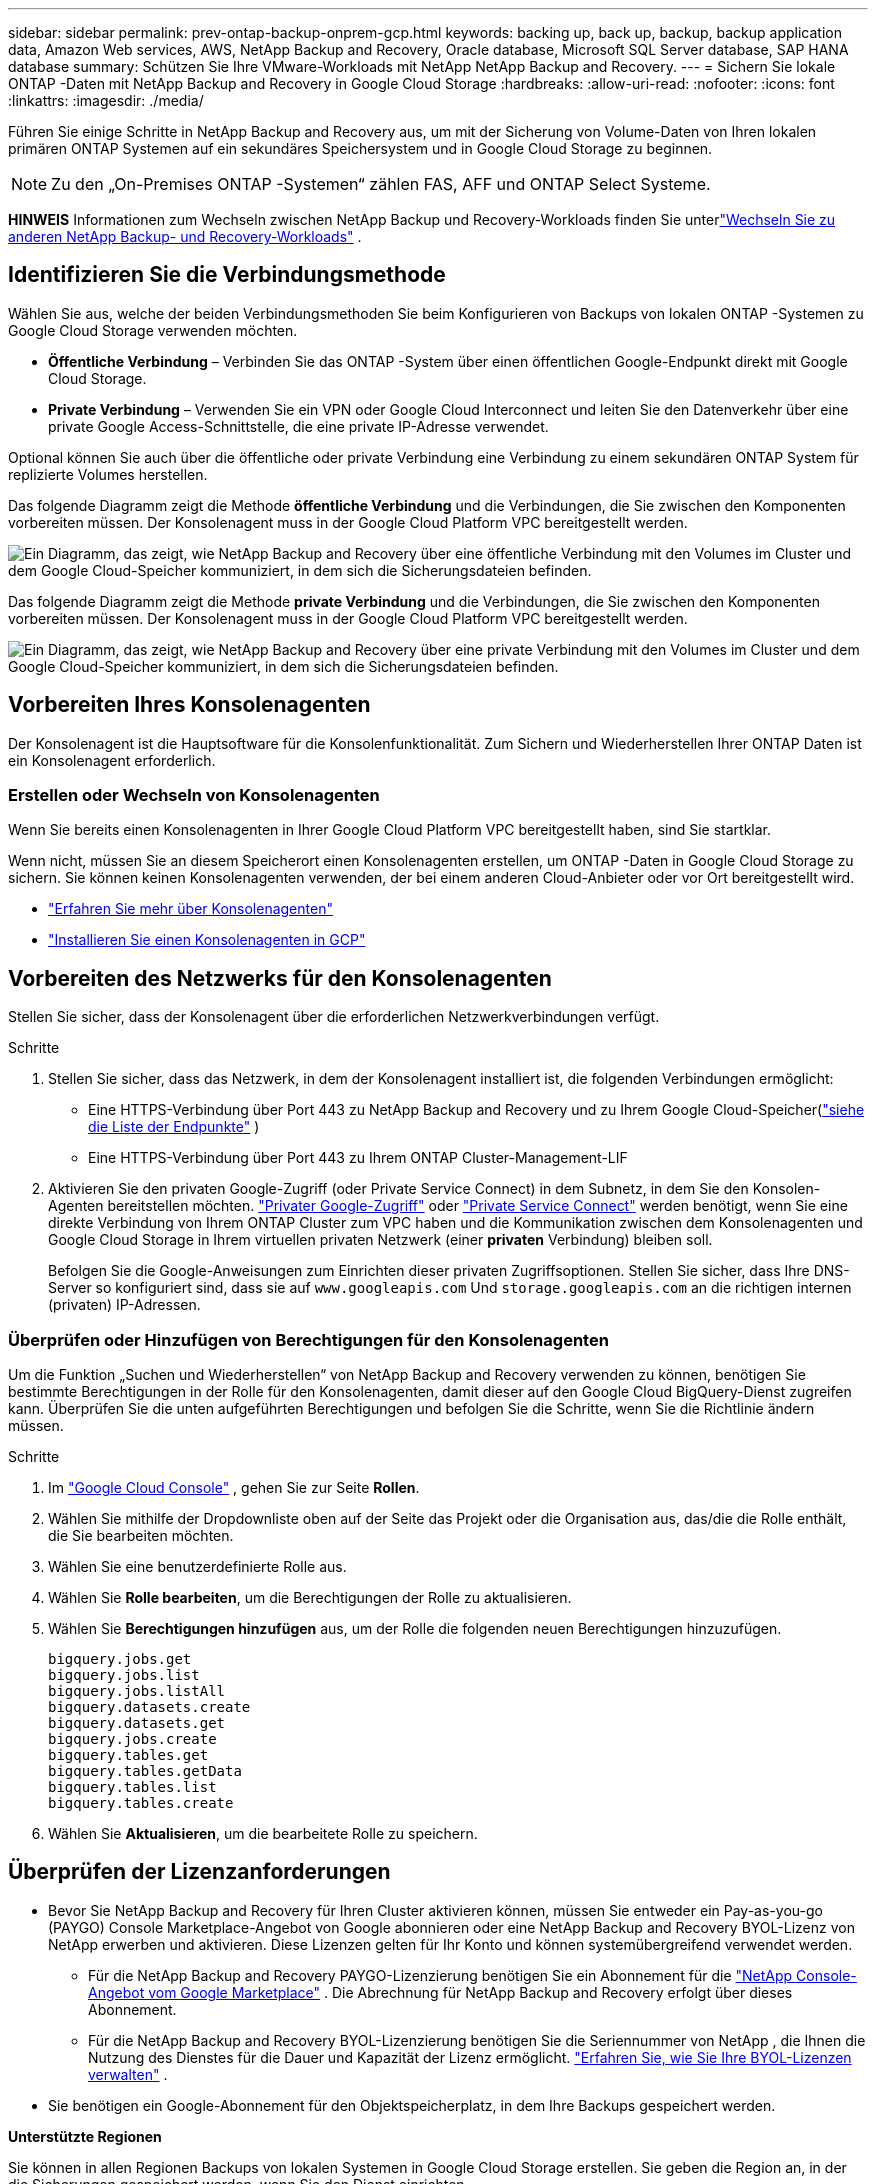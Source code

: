 ---
sidebar: sidebar 
permalink: prev-ontap-backup-onprem-gcp.html 
keywords: backing up, back up, backup, backup application data, Amazon Web services, AWS, NetApp Backup and Recovery, Oracle database, Microsoft SQL Server database, SAP HANA database 
summary: Schützen Sie Ihre VMware-Workloads mit NetApp NetApp Backup and Recovery. 
---
= Sichern Sie lokale ONTAP -Daten mit NetApp Backup and Recovery in Google Cloud Storage
:hardbreaks:
:allow-uri-read: 
:nofooter: 
:icons: font
:linkattrs: 
:imagesdir: ./media/


[role="lead"]
Führen Sie einige Schritte in NetApp Backup and Recovery aus, um mit der Sicherung von Volume-Daten von Ihren lokalen primären ONTAP Systemen auf ein sekundäres Speichersystem und in Google Cloud Storage zu beginnen.


NOTE: Zu den „On-Premises ONTAP -Systemen“ zählen FAS, AFF und ONTAP Select Systeme.

[]
====
*HINWEIS* Informationen zum Wechseln zwischen NetApp Backup und Recovery-Workloads finden Sie unterlink:br-start-switch-ui.html["Wechseln Sie zu anderen NetApp Backup- und Recovery-Workloads"] .

====


== Identifizieren Sie die Verbindungsmethode

Wählen Sie aus, welche der beiden Verbindungsmethoden Sie beim Konfigurieren von Backups von lokalen ONTAP -Systemen zu Google Cloud Storage verwenden möchten.

* *Öffentliche Verbindung* – Verbinden Sie das ONTAP -System über einen öffentlichen Google-Endpunkt direkt mit Google Cloud Storage.
* *Private Verbindung* – Verwenden Sie ein VPN oder Google Cloud Interconnect und leiten Sie den Datenverkehr über eine private Google Access-Schnittstelle, die eine private IP-Adresse verwendet.


Optional können Sie auch über die öffentliche oder private Verbindung eine Verbindung zu einem sekundären ONTAP System für replizierte Volumes herstellen.

Das folgende Diagramm zeigt die Methode *öffentliche Verbindung* und die Verbindungen, die Sie zwischen den Komponenten vorbereiten müssen. Der Konsolenagent muss in der Google Cloud Platform VPC bereitgestellt werden.

image:diagram_cloud_backup_onprem_gcp_public.png["Ein Diagramm, das zeigt, wie NetApp Backup and Recovery über eine öffentliche Verbindung mit den Volumes im Cluster und dem Google Cloud-Speicher kommuniziert, in dem sich die Sicherungsdateien befinden."]

Das folgende Diagramm zeigt die Methode *private Verbindung* und die Verbindungen, die Sie zwischen den Komponenten vorbereiten müssen. Der Konsolenagent muss in der Google Cloud Platform VPC bereitgestellt werden.

image:diagram_cloud_backup_onprem_gcp_private.png["Ein Diagramm, das zeigt, wie NetApp Backup and Recovery über eine private Verbindung mit den Volumes im Cluster und dem Google Cloud-Speicher kommuniziert, in dem sich die Sicherungsdateien befinden."]



== Vorbereiten Ihres Konsolenagenten

Der Konsolenagent ist die Hauptsoftware für die Konsolenfunktionalität.  Zum Sichern und Wiederherstellen Ihrer ONTAP Daten ist ein Konsolenagent erforderlich.



=== Erstellen oder Wechseln von Konsolenagenten

Wenn Sie bereits einen Konsolenagenten in Ihrer Google Cloud Platform VPC bereitgestellt haben, sind Sie startklar.

Wenn nicht, müssen Sie an diesem Speicherort einen Konsolenagenten erstellen, um ONTAP -Daten in Google Cloud Storage zu sichern.  Sie können keinen Konsolenagenten verwenden, der bei einem anderen Cloud-Anbieter oder vor Ort bereitgestellt wird.

* https://docs.netapp.com/us-en/console-setup-admin/concept-connectors.html["Erfahren Sie mehr über Konsolenagenten"^]
* https://docs.netapp.com/us-en/console-setup-admin/task-quick-start-connector-google.html["Installieren Sie einen Konsolenagenten in GCP"^]




== Vorbereiten des Netzwerks für den Konsolenagenten

Stellen Sie sicher, dass der Konsolenagent über die erforderlichen Netzwerkverbindungen verfügt.

.Schritte
. Stellen Sie sicher, dass das Netzwerk, in dem der Konsolenagent installiert ist, die folgenden Verbindungen ermöglicht:
+
** Eine HTTPS-Verbindung über Port 443 zu NetApp Backup and Recovery und zu Ihrem Google Cloud-Speicher(https://docs.netapp.com/us-en/console-setup-admin/task-set-up-networking-google.html#endpoints-contacted-for-day-to-day-operations["siehe die Liste der Endpunkte"^] )
** Eine HTTPS-Verbindung über Port 443 zu Ihrem ONTAP Cluster-Management-LIF


. Aktivieren Sie den privaten Google-Zugriff (oder Private Service Connect) in dem Subnetz, in dem Sie den Konsolen-Agenten bereitstellen möchten. https://cloud.google.com/vpc/docs/configure-private-google-access["Privater Google-Zugriff"^] oder https://cloud.google.com/vpc/docs/configure-private-service-connect-apis#on-premises["Private Service Connect"^] werden benötigt, wenn Sie eine direkte Verbindung von Ihrem ONTAP Cluster zum VPC haben und die Kommunikation zwischen dem Konsolenagenten und Google Cloud Storage in Ihrem virtuellen privaten Netzwerk (einer *privaten* Verbindung) bleiben soll.
+
Befolgen Sie die Google-Anweisungen zum Einrichten dieser privaten Zugriffsoptionen.  Stellen Sie sicher, dass Ihre DNS-Server so konfiguriert sind, dass sie auf `www.googleapis.com` Und `storage.googleapis.com` an die richtigen internen (privaten) IP-Adressen.





=== Überprüfen oder Hinzufügen von Berechtigungen für den Konsolenagenten

Um die Funktion „Suchen und Wiederherstellen“ von NetApp Backup and Recovery verwenden zu können, benötigen Sie bestimmte Berechtigungen in der Rolle für den Konsolenagenten, damit dieser auf den Google Cloud BigQuery-Dienst zugreifen kann.  Überprüfen Sie die unten aufgeführten Berechtigungen und befolgen Sie die Schritte, wenn Sie die Richtlinie ändern müssen.

.Schritte
. Im https://console.cloud.google.com["Google Cloud Console"^] , gehen Sie zur Seite *Rollen*.
. Wählen Sie mithilfe der Dropdownliste oben auf der Seite das Projekt oder die Organisation aus, das/die die Rolle enthält, die Sie bearbeiten möchten.
. Wählen Sie eine benutzerdefinierte Rolle aus.
. Wählen Sie *Rolle bearbeiten*, um die Berechtigungen der Rolle zu aktualisieren.
. Wählen Sie *Berechtigungen hinzufügen* aus, um der Rolle die folgenden neuen Berechtigungen hinzuzufügen.
+
[source, json]
----
bigquery.jobs.get
bigquery.jobs.list
bigquery.jobs.listAll
bigquery.datasets.create
bigquery.datasets.get
bigquery.jobs.create
bigquery.tables.get
bigquery.tables.getData
bigquery.tables.list
bigquery.tables.create
----
. Wählen Sie *Aktualisieren*, um die bearbeitete Rolle zu speichern.




== Überprüfen der Lizenzanforderungen

* Bevor Sie NetApp Backup and Recovery für Ihren Cluster aktivieren können, müssen Sie entweder ein Pay-as-you-go (PAYGO) Console Marketplace-Angebot von Google abonnieren oder eine NetApp Backup and Recovery BYOL-Lizenz von NetApp erwerben und aktivieren.  Diese Lizenzen gelten für Ihr Konto und können systemübergreifend verwendet werden.
+
** Für die NetApp Backup and Recovery PAYGO-Lizenzierung benötigen Sie ein Abonnement für die https://console.cloud.google.com/marketplace/details/netapp-cloudmanager/cloud-manager?supportedpurview=project["NetApp Console-Angebot vom Google Marketplace"^] .  Die Abrechnung für NetApp Backup and Recovery erfolgt über dieses Abonnement.
** Für die NetApp Backup and Recovery BYOL-Lizenzierung benötigen Sie die Seriennummer von NetApp , die Ihnen die Nutzung des Dienstes für die Dauer und Kapazität der Lizenz ermöglicht. link:br-start-licensing.html["Erfahren Sie, wie Sie Ihre BYOL-Lizenzen verwalten"] .


* Sie benötigen ein Google-Abonnement für den Objektspeicherplatz, in dem Ihre Backups gespeichert werden.


*Unterstützte Regionen*

Sie können in allen Regionen Backups von lokalen Systemen in Google Cloud Storage erstellen.  Sie geben die Region an, in der die Sicherungen gespeichert werden, wenn Sie den Dienst einrichten.



== Bereiten Sie Ihre ONTAP -Cluster vor

Sie müssen Ihr lokales ONTAP Quellsystem und alle sekundären lokalen ONTAP oder Cloud Volumes ONTAP Systeme vorbereiten.

Die Vorbereitung Ihrer ONTAP Cluster umfasst die folgenden Schritte:

* Entdecken Sie Ihre ONTAP -Systeme in der NetApp Konsole
* Überprüfen der ONTAP Systemanforderungen
* Überprüfen Sie die ONTAP Netzwerkanforderungen für die Datensicherung im Objektspeicher
* Überprüfen Sie die ONTAP Netzwerkanforderungen für die Replikation von Volumes




=== Entdecken Sie Ihre ONTAP -Systeme in der NetApp Konsole

Sowohl Ihr lokales ONTAP Quellsystem als auch alle sekundären lokalen ONTAP oder Cloud Volumes ONTAP -Systeme müssen auf der Seite *Systeme* der NetApp Konsole verfügbar sein.

Sie müssen die IP-Adresse der Clusterverwaltung und das Kennwort für das Administratorbenutzerkonto kennen, um den Cluster hinzuzufügen. https://docs.netapp.com/us-en/storage-management-ontap-onprem/task-discovering-ontap.html["Erfahren Sie, wie Sie einen Cluster erkennen"^] .



=== Überprüfen der ONTAP Systemanforderungen

Stellen Sie sicher, dass die folgenden ONTAP Anforderungen erfüllt sind:

* Mindestens ONTAP 9.8; ONTAP 9.8P13 und höher wird empfohlen.
* Eine SnapMirror -Lizenz (im Premium-Paket oder Datenschutz-Paket enthalten).
+
*Hinweis:* Das „Hybrid Cloud Bundle“ ist bei der Verwendung von NetApp Backup and Recovery nicht erforderlich.

+
Erfahren Sie, wie Sie https://docs.netapp.com/us-en/ontap/system-admin/manage-licenses-concept.html["Verwalten Sie Ihre Cluster-Lizenzen"^] .

* Uhrzeit und Zeitzone sind richtig eingestellt.  Erfahren Sie, wie Sie https://docs.netapp.com/us-en/ontap/system-admin/manage-cluster-time-concept.html["Konfigurieren Sie Ihre Clusterzeit"^] .
* Wenn Sie Daten replizieren möchten, sollten Sie vor der Datenreplikation sicherstellen, dass auf den Quell- und Zielsystemen kompatible ONTAP Versionen ausgeführt werden.
+
https://docs.netapp.com/us-en/ontap/data-protection/compatible-ontap-versions-snapmirror-concept.html["Kompatible ONTAP -Versionen für SnapMirror -Beziehungen anzeigen"^] .





=== Überprüfen Sie die ONTAP Netzwerkanforderungen für die Datensicherung im Objektspeicher

Sie müssen die folgenden Anforderungen auf dem System konfigurieren, das eine Verbindung zum Objektspeicher herstellt.

* Konfigurieren Sie für eine Fan-Out-Backup-Architektur die folgenden Einstellungen auf dem _primären_ System.
* Konfigurieren Sie für eine kaskadierte Sicherungsarchitektur die folgenden Einstellungen auf dem _sekundären_ System.


Die folgenden ONTAP Cluster-Netzwerkanforderungen sind erforderlich:

* Der ONTAP -Cluster initiiert für Sicherungs- und Wiederherstellungsvorgänge eine HTTPS-Verbindung über Port 443 vom Intercluster-LIF zu Google Cloud Storage.
+
ONTAP liest und schreibt Daten in den und aus dem Objektspeicher. Der Objektspeicher wird nie initiiert, er reagiert nur.

* ONTAP erfordert eine eingehende Verbindung vom Konsolenagenten zum Cluster-Management-LIF.  Der Konsolenagent kann sich in einer Google Cloud Platform VPC befinden.
* Auf jedem ONTAP Knoten, der die zu sichernden Volumes hostet, ist ein Intercluster-LIF erforderlich.  Das LIF muss mit dem _IPspace_ verknüpft sein, den ONTAP für die Verbindung mit dem Objektspeicher verwenden soll. https://docs.netapp.com/us-en/ontap/networking/standard_properties_of_ipspaces.html["Erfahren Sie mehr über IPspaces"^] .
+
Wenn Sie NetApp Backup and Recovery einrichten, werden Sie nach dem zu verwendenden IPspace gefragt. Sie sollten den IPspace auswählen, mit dem jedes LIF verknüpft ist. Dies kann der „Standard“-IP-Bereich oder ein benutzerdefinierter IP-Bereich sein, den Sie erstellt haben.

* Die Intercluster-LIFs der Knoten können auf den Objektspeicher zugreifen.
* Für die Speicher-VM, auf der sich die Volumes befinden, wurden DNS-Server konfiguriert.  Erfahren Sie, wie Sie https://docs.netapp.com/us-en/ontap/networking/configure_dns_services_auto.html["Konfigurieren Sie DNS-Dienste für die SVM"^] .
+
Wenn Sie Private Google Access oder Private Service Connect verwenden, stellen Sie sicher, dass Ihre DNS-Server so konfiguriert sind, dass sie auf `storage.googleapis.com` an die richtige interne (private) IP-Adresse.

* Beachten Sie, dass Sie möglicherweise eine statische Route erstellen müssen, um Zugriff auf den Objektspeicher zu erhalten, wenn Sie einen anderen IP-Bereich als den Standard verwenden.
* Aktualisieren Sie bei Bedarf die Firewall-Regeln, um NetApp Backup and Recovery-Verbindungen von ONTAP zum Objektspeicher über Port 443 und Namensauflösungsdatenverkehr von der Speicher-VM zum DNS-Server über Port 53 (TCP/UDP) zuzulassen.




=== Überprüfen Sie die ONTAP Netzwerkanforderungen für die Replikation von Volumes

Wenn Sie mit NetApp Backup and Recovery replizierte Volumes auf einem sekundären ONTAP System erstellen möchten, stellen Sie sicher, dass die Quell- und Zielsysteme die folgenden Netzwerkanforderungen erfüllen.



==== On-Premises ONTAP Netzwerkanforderungen

* Wenn sich der Cluster in Ihren Räumlichkeiten befindet, sollten Sie über eine Verbindung von Ihrem Unternehmensnetzwerk zu Ihrem virtuellen Netzwerk beim Cloud-Anbieter verfügen.  Dies ist normalerweise eine VPN-Verbindung.
* ONTAP -Cluster müssen zusätzliche Subnetz-, Port-, Firewall- und Clusteranforderungen erfüllen.
+
Da Sie auf Cloud Volumes ONTAP oder lokale Systeme replizieren können, überprüfen Sie die Peering-Anforderungen für lokale ONTAP -Systeme. https://docs.netapp.com/us-en/ontap-sm-classic/peering/reference_prerequisites_for_cluster_peering.html["Voraussetzungen für Cluster-Peering in der ONTAP Dokumentation anzeigen"^] .





==== Netzwerkanforderungen für Cloud Volumes ONTAP

* Die Sicherheitsgruppe der Instanz muss die erforderlichen eingehenden und ausgehenden Regeln enthalten: insbesondere Regeln für ICMP und die Ports 11104 und 11105.  Diese Regeln sind in der vordefinierten Sicherheitsgruppe enthalten.




== Bereiten Sie Google Cloud Storage als Sicherungsziel vor

Die Vorbereitung von Google Cloud Storage als Sicherungsziel umfasst die folgenden Schritte:

* Richten Sie Berechtigungen ein.
* (Optional) Erstellen Sie Ihre eigenen Buckets.  (Der Dienst erstellt auf Wunsch Buckets für Sie.)
* (Optional) Einrichten von kundenverwalteten Schlüsseln für die Datenverschlüsselung




=== Einrichten von Berechtigungen

Sie müssen Speicherzugriffsschlüssel für ein Dienstkonto bereitstellen, das über bestimmte Berechtigungen mithilfe einer benutzerdefinierten Rolle verfügt.  Ein Dienstkonto ermöglicht NetApp Backup and Recovery die Authentifizierung und den Zugriff auf Cloud Storage-Buckets, die zum Speichern von Backups verwendet werden. Die Schlüssel werden benötigt, damit Google Cloud Storage weiß, wer die Anfrage stellt.

.Schritte
. Im https://console.cloud.google.com["Google Cloud Console"^] , gehen Sie zur Seite *Rollen*.
. https://cloud.google.com/iam/docs/creating-custom-roles#creating_a_custom_role["Erstellen einer neuen Rolle"^]mit den folgenden Berechtigungen:
+
[source, json]
----
storage.buckets.create
storage.buckets.delete
storage.buckets.get
storage.buckets.list
storage.buckets.update
storage.buckets.getIamPolicy
storage.multipartUploads.create
storage.objects.create
storage.objects.delete
storage.objects.get
storage.objects.list
storage.objects.update
----
. In der Google Cloud-Konsole https://console.cloud.google.com/iam-admin/serviceaccounts["Gehen Sie zur Seite „Dienstkonten“"^] .
. Wählen Sie Ihr Cloud-Projekt aus.
. Wählen Sie *Dienstkonto erstellen* und geben Sie die erforderlichen Informationen ein:
+
.. *Servicekontodetails*: Geben Sie einen Namen und eine Beschreibung ein.
.. *Diesem Dienstkonto Zugriff auf das Projekt gewähren*: Wählen Sie die benutzerdefinierte Rolle aus, die Sie gerade erstellt haben.
.. Wählen Sie *Fertig*.


. Gehe zu https://console.cloud.google.com/storage/settings["GCP-Speichereinstellungen"^] und erstellen Sie Zugriffsschlüssel für das Dienstkonto:
+
.. Wählen Sie ein Projekt und dann *Interoperabilität* aus. Falls Sie dies noch nicht getan haben, wählen Sie *Interoperabilitätszugriff aktivieren*.
.. Wählen Sie unter *Zugriffsschlüssel für Dienstkonten* die Option *Schlüssel für ein Dienstkonto erstellen* aus, wählen Sie das gerade erstellte Dienstkonto aus und klicken Sie auf *Schlüssel erstellen*.
+
Sie müssen die Schlüssel später in NetApp Backup and Recovery eingeben, wenn Sie den Sicherungsdienst konfigurieren.







=== Erstellen Sie Ihre eigenen Eimer

Standardmäßig erstellt der Dienst Buckets für Sie.  Wenn Sie Ihre eigenen Buckets verwenden möchten, können Sie diese auch erstellen, bevor Sie den Backup-Aktivierungsassistenten starten, und diese Buckets dann im Assistenten auswählen.

link:prev-ontap-protect-journey.html["Erfahren Sie mehr über das Erstellen eigener Buckets"^] .



=== Einrichten von kundenverwalteten Verschlüsselungsschlüsseln (CMEK) zur Datenverschlüsselung

Sie können Ihre eigenen, vom Kunden verwalteten Schlüssel zur Datenverschlüsselung verwenden, anstatt die standardmäßig von Google verwalteten Verschlüsselungsschlüssel zu verwenden.  Es werden sowohl regions- als auch projektübergreifende Schlüssel unterstützt, sodass Sie für einen Bucket ein Projekt auswählen können, das sich vom Projekt des CMEK-Schlüssels unterscheidet.

Wenn Sie Ihre eigenen, vom Kunden verwalteten Schlüssel verwenden möchten:

* Sie benötigen den Schlüsselbund und den Schlüsselnamen, damit Sie diese Informationen im Aktivierungsassistenten hinzufügen können. https://cloud.google.com/kms/docs/cmek["Erfahren Sie mehr über vom Kunden verwaltete Verschlüsselungsschlüssel"^] .
* Sie müssen überprüfen, ob die folgenden erforderlichen Berechtigungen in der Rolle für den Konsolenagenten enthalten sind:
+
[source, json]
----
cloudkms.cryptoKeys.get
cloudkms.cryptoKeys.getIamPolicy
cloudkms.cryptoKeys.list
cloudkms.cryptoKeys.setIamPolicy
cloudkms.keyRings.get
cloudkms.keyRings.getIamPolicy
cloudkms.keyRings.list
cloudkms.keyRings.setIamPolicy
----
* Sie müssen überprüfen, ob die Google-API „Cloud Key Management Service (KMS)“ in Ihrem Projekt aktiviert ist. Siehe die https://cloud.google.com/apis/docs/getting-started#enabling_apis["Google Cloud-Dokumentation: APIs aktivieren"^] für Details.


*CMEK-Überlegungen:*

* Es werden sowohl HSM-Schlüssel (Hardware-gestützt) als auch softwaregenerierte Schlüssel unterstützt.
* Es werden sowohl neu erstellte als auch importierte Cloud KMS-Schlüssel unterstützt.
* Es werden nur regionale Schlüssel unterstützt, globale Schlüssel werden nicht unterstützt.
* Derzeit wird nur der Zweck „Symmetrische Verschlüsselung/Entschlüsselung“ unterstützt.
* Dem mit dem Speicherkonto verknüpften Service-Agent wird von NetApp Backup and Recovery die IAM-Rolle „CryptoKey Encrypter/Decrypter (roles/cloudkms.cryptoKeyEncrypterDecrypter)“ zugewiesen.




== Aktivieren Sie Backups auf Ihren ONTAP -Volumes

Aktivieren Sie Backups jederzeit direkt von Ihrem lokalen System aus.

Ein Assistent führt Sie durch die folgenden Hauptschritte:

* <<Wählen Sie die Volumes aus, die Sie sichern möchten>>
* <<Definieren Sie die Sicherungsstrategie>>
* <<Überprüfen Sie Ihre Auswahl>>


Sie können auch<<API-Befehle anzeigen>> im Überprüfungsschritt, damit Sie den Code kopieren können, um die Sicherungsaktivierung für zukünftige Systeme zu automatisieren.



=== Starten des Assistenten

.Schritte
. Greifen Sie auf eine der folgenden Arten auf den Assistenten „Sicherung und Wiederherstellung aktivieren“ zu:
+
** Wählen Sie auf der Konsolenseite *Systeme* das System aus und wählen Sie im rechten Bereich neben „Sicherung und Wiederherstellung“ die Option „Aktivieren > Sicherungsvolumes“ aus.
+
Wenn das Google Cloud Storage-Ziel für Ihre Backups wie auf der Konsolenseite *Systeme* vorhanden ist, können Sie den ONTAP Cluster auf den Google Cloud-Objektspeicher ziehen.

** Wählen Sie in der Leiste „Sichern und Wiederherstellen“ *Volumes* aus.  Wählen Sie auf der Registerkarte „Volumes“ die Option „Aktionen“ aus.image:icon-action.png["Symbol „Aktionen“"] und wählen Sie *Sicherung aktivieren* für ein einzelnes Volume (für das die Replikation oder Sicherung in den Objektspeicher noch nicht aktiviert ist).


+
Auf der Einführungsseite des Assistenten werden die Schutzoptionen angezeigt, darunter lokale Snapshots, Replikation und Backups.  Wenn Sie in diesem Schritt die zweite Option gewählt haben, wird die Seite „Sicherungsstrategie definieren“ mit einem ausgewählten Volume angezeigt.

. Fahren Sie mit den folgenden Optionen fort:
+
** Wenn Sie bereits über einen Konsolenagenten verfügen, sind Sie startklar.  Wählen Sie einfach *Weiter*.
** Wenn Sie noch keinen Konsolenagenten haben, wird die Option *Konsolenagenten hinzufügen* angezeigt. Weitere Informationen finden Sie unter <<Vorbereiten Ihres Konsolenagenten>> .






=== Wählen Sie die Volumes aus, die Sie sichern möchten

Wählen Sie die Volumes aus, die Sie schützen möchten.  Ein geschütztes Volume verfügt über eine oder mehrere der folgenden Optionen: Snapshot-Richtlinie, Replikationsrichtlinie, Backup-to-Object-Richtlinie.

Sie können FlexVol oder FlexGroup -Volumes schützen. Sie können jedoch keine Mischung dieser Volumes auswählen, wenn Sie die Sicherung für ein System aktivieren.  Erfahren Sie, wie Sielink:prev-ontap-backup-manage.html["Aktivieren Sie die Sicherung für zusätzliche Volumes im System"] (FlexVol oder FlexGroup), nachdem Sie die Sicherung für die ersten Volumes konfiguriert haben.

[NOTE]
====
* Sie können eine Sicherung jeweils nur auf einem einzigen FlexGroup -Volume aktivieren.
* Die von Ihnen ausgewählten Volumes müssen über dieselbe SnapLock Einstellung verfügen.  Auf allen Volumes muss SnapLock Enterprise aktiviert oder SnapLock sein.


====
.Schritte
Wenn auf die von Ihnen ausgewählten Volumes bereits Snapshot- oder Replikationsrichtlinien angewendet wurden, werden diese vorhandenen Richtlinien durch die später ausgewählten Richtlinien überschrieben.

. Wählen Sie auf der Seite „Volumes auswählen“ das oder die Volumes aus, die Sie schützen möchten.
+
** Filtern Sie die Zeilen optional, um nur Bände mit bestimmten Bandtypen, Stilen usw. anzuzeigen und so die Auswahl zu erleichtern.
** Nachdem Sie das erste Volume ausgewählt haben, können Sie alle FlexVol Volumes auswählen (FlexGroup Volumes können jeweils nur einzeln ausgewählt werden).  Um alle vorhandenen FlexVol Volumes zu sichern, markieren Sie zuerst ein Volume und aktivieren Sie dann das Kontrollkästchen in der Titelzeile.
** Um einzelne Volumes zu sichern, aktivieren Sie das Kontrollkästchen für jedes Volume.


. Wählen Sie *Weiter*.




=== Definieren Sie die Sicherungsstrategie

Zum Definieren der Sicherungsstrategie müssen die folgenden Optionen festgelegt werden:

* Ob Sie eine oder alle der Backup-Optionen wünschen: lokale Snapshots, Replikation und Backup auf Objektspeicher
* Architektur
* Lokale Snapshot-Richtlinie
* Replikationsziel und -richtlinie
+

NOTE: Wenn die von Ihnen ausgewählten Volumes andere Snapshot- und Replikationsrichtlinien haben als die Richtlinien, die Sie in diesem Schritt auswählen, werden die vorhandenen Richtlinien überschrieben.

* Informationen zur Sicherung in Objektspeichern (Anbieter, Verschlüsselung, Netzwerk, Sicherungsrichtlinie und Exportoptionen).


.Schritte
. Wählen Sie auf der Seite „Sicherungsstrategie definieren“ eine oder alle der folgenden Optionen aus.  Alle drei sind standardmäßig ausgewählt:
+
** *Lokale Snapshots*: Wenn Sie eine Replikation oder Sicherung im Objektspeicher durchführen, müssen lokale Snapshots erstellt werden.
** *Replikation*: Erstellt replizierte Volumes auf einem anderen ONTAP Speichersystem.
** *Backup*: Sichert Volumes im Objektspeicher.


. *Architektur*: Wenn Sie Replikation und Sicherung gewählt haben, wählen Sie einen der folgenden Informationsflüsse:
+
** *Kaskadierung*: Informationen fließen vom primären zum sekundären und vom sekundären zum Objektspeicher.
** *Fan-out*: Informationen fließen vom primären zum sekundären _und_ vom primären zum Objektspeicher.
+
Weitere Informationen zu diesen Architekturen finden Sie unterlink:prev-ontap-protect-journey.html["Planen Sie Ihren Schutzweg"] .



. *Lokaler Snapshot*: Wählen Sie eine vorhandene Snapshot-Richtlinie oder erstellen Sie eine neue.
+

TIP: Informationen zum Erstellen einer benutzerdefinierten Richtlinie finden Sie unterlink:br-use-policies-create.html["Erstellen einer Richtlinie"] .

+
Um eine Richtlinie zu erstellen, wählen Sie *Neue Richtlinie erstellen* und gehen Sie wie folgt vor:

+
** Geben Sie den Namen der Richtlinie ein.
** Wählen Sie bis zu fünf Zeitpläne aus, normalerweise mit unterschiedlicher Häufigkeit.
** Wählen Sie *Erstellen*.


. *Replikation*: Legen Sie die folgenden Optionen fest:
+
** *Replikationsziel*: Wählen Sie das Zielsystem und die SVM aus.  Wählen Sie optional das oder die Zielaggregate sowie das Präfix oder Suffix aus, das dem Namen des replizierten Volumes hinzugefügt wird.
** *Replikationsrichtlinie*: Wählen Sie eine vorhandene Replikationsrichtlinie aus oder erstellen Sie eine neue.
+

TIP: Informationen zum Erstellen einer benutzerdefinierten Richtlinie finden Sie unterlink:br-use-policies-create.html["Erstellen einer Richtlinie"] .

+
Um eine Richtlinie zu erstellen, wählen Sie *Neue Richtlinie erstellen* und gehen Sie wie folgt vor:

+
*** Geben Sie den Namen der Richtlinie ein.
*** Wählen Sie bis zu fünf Zeitpläne aus, normalerweise mit unterschiedlicher Häufigkeit.
*** Wählen Sie *Erstellen*.




. *Sichern auf Objekt*: Wenn Sie *Sichern* ausgewählt haben, legen Sie die folgenden Optionen fest:
+
** *Anbieter*: Wählen Sie *Google Cloud*.
** *Anbietereinstellungen*: Geben Sie die Anbieterdetails und die Region ein, in der die Backups gespeichert werden.
+
Erstellen Sie entweder einen neuen Bucket oder wählen Sie einen bereits erstellten Bucket aus.

+

TIP: Wenn Sie ältere Sicherungsdateien zur weiteren Kostenoptimierung in den Google Cloud Archive-Speicher verschieben möchten, stellen Sie sicher, dass der Bucket über die entsprechende Lebenszyklusregel verfügt.

+
Geben Sie den Google Cloud-Zugriffsschlüssel und den geheimen Schlüssel ein.

** *Verschlüsselungsschlüssel*: Wenn Sie ein neues Google Cloud-Speicherkonto erstellt haben, geben Sie die Informationen zum Verschlüsselungsschlüssel ein, die Sie vom Anbieter erhalten haben.  Wählen Sie, ob Sie die standardmäßigen Google Cloud-Verschlüsselungsschlüssel verwenden oder Ihre eigenen, vom Kunden verwalteten Schlüssel aus Ihrem Google Cloud-Konto auswählen möchten, um die Verschlüsselung Ihrer Daten zu verwalten.
+

NOTE: Wenn Sie ein vorhandenes Google Cloud-Speicherkonto ausgewählt haben, sind die Verschlüsselungsinformationen bereits verfügbar, sodass Sie sie jetzt nicht eingeben müssen.

+
Wenn Sie Ihre eigenen, vom Kunden verwalteten Schlüssel verwenden möchten, geben Sie den Schlüsselbund und den Schlüsselnamen ein. https://cloud.google.com/kms/docs/cmek["Erfahren Sie mehr über vom Kunden verwaltete Verschlüsselungsschlüssel"^] .

** *Netzwerk*: Wählen Sie den IP-Bereich.
+
Der IP-Bereich im ONTAP -Cluster, in dem sich die Volumes befinden, die Sie sichern möchten.  Die Intercluster-LIFs für diesen IPspace müssen über ausgehenden Internetzugang verfügen.

** *Sicherungsrichtlinie*: Wählen Sie eine vorhandene Richtlinie zum Sichern in einem Objektspeicher aus oder erstellen Sie eine neue.
+

TIP: Informationen zum Erstellen einer benutzerdefinierten Richtlinie finden Sie unterlink:br-use-policies-create.html["Erstellen einer Richtlinie"] .

+
Um eine Richtlinie zu erstellen, wählen Sie *Neue Richtlinie erstellen* und gehen Sie wie folgt vor:

+
*** Geben Sie den Namen der Richtlinie ein.
*** Wählen Sie bis zu fünf Zeitpläne aus, normalerweise mit unterschiedlicher Häufigkeit.
*** Wählen Sie *Erstellen*.


** *Exportieren Sie vorhandene Snapshot-Kopien als Sicherungskopien in den Objektspeicher*: Wenn es lokale Snapshot-Kopien für Volumes in diesem System gibt, die mit der Bezeichnung des Sicherungszeitplans übereinstimmen, die Sie gerade für dieses System ausgewählt haben (z. B. täglich, wöchentlich usw.), wird diese zusätzliche Eingabeaufforderung angezeigt.  Aktivieren Sie dieses Kontrollkästchen, um alle historischen Snapshots als Sicherungsdateien in den Objektspeicher zu kopieren und so den umfassendsten Schutz für Ihre Volumes zu gewährleisten.


. Wählen Sie *Weiter*.




=== Überprüfen Sie Ihre Auswahl

Dies ist die Gelegenheit, Ihre Auswahl zu überprüfen und gegebenenfalls Anpassungen vorzunehmen.

.Schritte
. Überprüfen Sie Ihre Auswahl auf der Überprüfungsseite.
. Aktivieren Sie optional das Kontrollkästchen, um *die Snapshot-Richtlinienbezeichnungen automatisch mit den Replikations- und Sicherungsrichtlinienbezeichnungen zu synchronisieren*.  Dadurch werden Snapshots mit einer Bezeichnung erstellt, die mit den Bezeichnungen in den Replikations- und Sicherungsrichtlinien übereinstimmt.
. Wählen Sie *Sicherung aktivieren*.


.Ergebnis
NetApp Backup and Recovery beginnt mit der Durchführung der ersten Sicherungen Ihrer Volumes.  Die Basisübertragung des replizierten Volumes und der Sicherungsdatei umfasst eine vollständige Kopie der Daten des primären Speichersystems.  Nachfolgende Übertragungen enthalten differenzielle Kopien der in Snapshot-Kopien enthaltenen Daten des primären Speichersystems.

Im Zielcluster wird ein repliziertes Volume erstellt, das mit dem Quellvolume synchronisiert wird.

In dem durch den von Ihnen eingegebenen Google-Zugriffsschlüssel und geheimen Schlüssel angegebenen Dienstkonto wird automatisch ein Google Cloud Storage-Bucket erstellt und die Sicherungsdateien werden dort gespeichert.  Das Volume-Backup-Dashboard wird angezeigt, damit Sie den Status der Backups überwachen können.

Sie können den Status von Sicherungs- und Wiederherstellungsaufträgen auch mithilfe derlink:br-use-monitor-tasks.html["Seite „Jobüberwachung“"^] .



=== API-Befehle anzeigen

Möglicherweise möchten Sie die im Assistenten „Sicherung und Wiederherstellung aktivieren“ verwendeten API-Befehle anzeigen und optional kopieren.  Möglicherweise möchten Sie dies tun, um die Sicherungsaktivierung in zukünftigen Systemen zu automatisieren.

.Schritte
. Wählen Sie im Assistenten „Sicherung und Wiederherstellung aktivieren“ die Option „API-Anforderung anzeigen“ aus.
. Um die Befehle in die Zwischenablage zu kopieren, wählen Sie das Symbol *Kopieren*.


